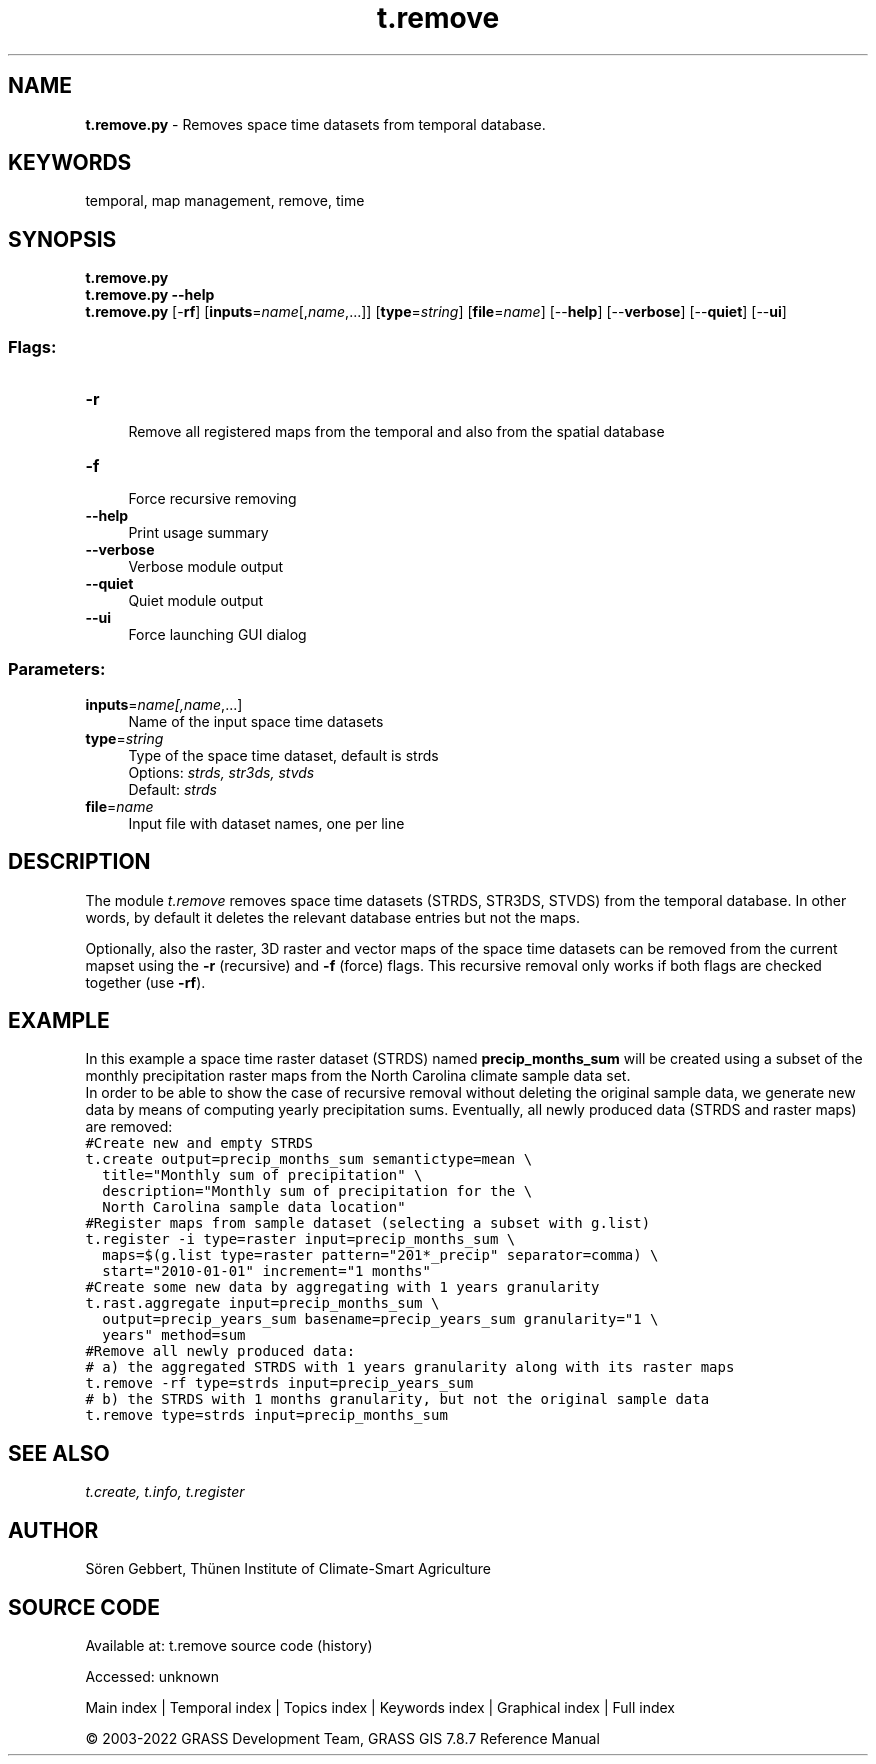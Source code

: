 .TH t.remove 1 "" "GRASS 7.8.7" "GRASS GIS User's Manual"
.SH NAME
\fI\fBt.remove.py\fR\fR  \- Removes space time datasets from temporal database.
.SH KEYWORDS
temporal, map management, remove, time
.SH SYNOPSIS
\fBt.remove.py\fR
.br
\fBt.remove.py \-\-help\fR
.br
\fBt.remove.py\fR [\-\fBrf\fR]  [\fBinputs\fR=\fIname\fR[,\fIname\fR,...]]   [\fBtype\fR=\fIstring\fR]   [\fBfile\fR=\fIname\fR]   [\-\-\fBhelp\fR]  [\-\-\fBverbose\fR]  [\-\-\fBquiet\fR]  [\-\-\fBui\fR]
.SS Flags:
.IP "\fB\-r\fR" 4m
.br
Remove all registered maps from the temporal and also from the spatial database
.IP "\fB\-f\fR" 4m
.br
Force recursive removing
.IP "\fB\-\-help\fR" 4m
.br
Print usage summary
.IP "\fB\-\-verbose\fR" 4m
.br
Verbose module output
.IP "\fB\-\-quiet\fR" 4m
.br
Quiet module output
.IP "\fB\-\-ui\fR" 4m
.br
Force launching GUI dialog
.SS Parameters:
.IP "\fBinputs\fR=\fIname[,\fIname\fR,...]\fR" 4m
.br
Name of the input space time datasets
.IP "\fBtype\fR=\fIstring\fR" 4m
.br
Type of the space time dataset, default is strds
.br
Options: \fIstrds,  str3ds,  stvds\fR
.br
Default: \fIstrds\fR
.IP "\fBfile\fR=\fIname\fR" 4m
.br
Input file with dataset names, one per line
.SH DESCRIPTION
The module \fIt.remove\fR removes space time datasets (STRDS, STR3DS,
STVDS) from the temporal database. In other words, by default it deletes
the relevant database entries but not the maps.
.PP
Optionally, also the raster, 3D raster and vector maps of the space time
datasets can be removed from the current mapset using the \fB\-r\fR (recursive)
and \fB\-f\fR (force) flags. This recursive removal only works if both flags
are checked together (use \fB\-rf\fR).
.SH EXAMPLE
In this example a space time raster dataset (STRDS) named
\fBprecip_months_sum\fR will be created using a subset of the monthly
precipitation raster maps from the North Carolina climate sample data set.
.br
In order to be able to show the case of recursive removal without deleting
the original sample data, we generate new data by means of computing
yearly precipitation sums. Eventually, all newly produced data (STRDS and
raster maps) are removed:
.br
.nf
\fC
#Create new and empty STRDS
t.create output=precip_months_sum semantictype=mean \(rs
  title=\(dqMonthly sum of precipitation\(dq \(rs
  description=\(dqMonthly sum of precipitation for the \(rs
  North Carolina sample data location\(dq
#Register maps from sample dataset (selecting a subset with g.list)
t.register \-i type=raster input=precip_months_sum \(rs
  maps=$(g.list type=raster pattern=\(dq201*_precip\(dq separator=comma) \(rs
  start=\(dq2010\-01\-01\(dq increment=\(dq1 months\(dq
#Create some new data by aggregating with 1 years granularity
t.rast.aggregate input=precip_months_sum \(rs
  output=precip_years_sum basename=precip_years_sum granularity=\(dq1 \(rs
  years\(dq method=sum
#Remove all newly produced data:
# a) the aggregated STRDS with 1 years granularity along with its raster maps
t.remove \-rf type=strds input=precip_years_sum
# b) the STRDS with 1 months granularity, but not the original sample data
t.remove type=strds input=precip_months_sum
\fR
.fi
.SH SEE ALSO
\fI
t.create,
t.info,
t.register
\fR
.SH AUTHOR
Sören Gebbert, Thünen Institute of Climate\-Smart Agriculture
.SH SOURCE CODE
.PP
Available at:
t.remove source code
(history)
.PP
Accessed: unknown
.PP
Main index |
Temporal index |
Topics index |
Keywords index |
Graphical index |
Full index
.PP
© 2003\-2022
GRASS Development Team,
GRASS GIS 7.8.7 Reference Manual
